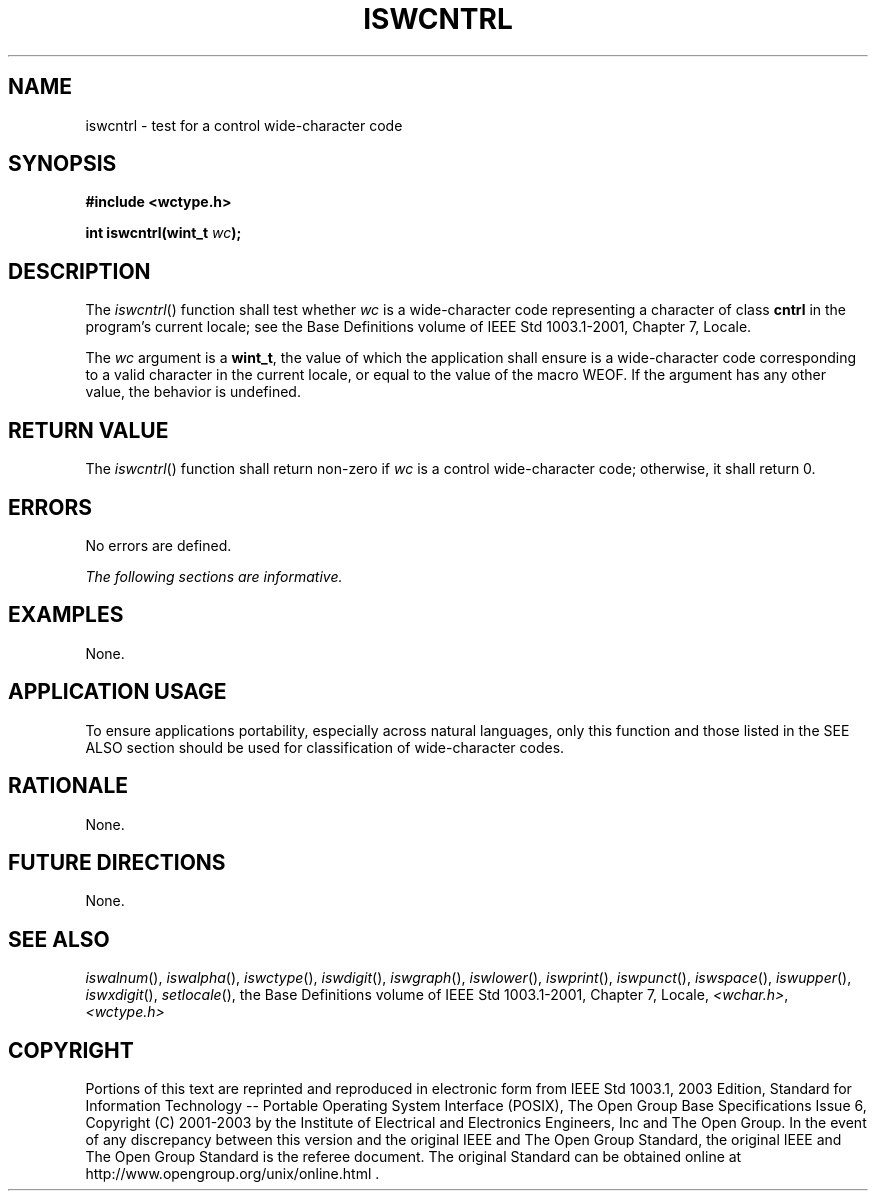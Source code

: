 .\" Copyright (c) 2001-2003 The Open Group, All Rights Reserved 
.TH "ISWCNTRL" 3 2003 "IEEE/The Open Group" "POSIX Programmer's Manual"
.\" iswcntrl 
.SH NAME
iswcntrl \- test for a control wide-character code
.SH SYNOPSIS
.LP
\fB#include <wctype.h>
.br
.sp
int iswcntrl(wint_t\fP \fIwc\fP\fB);
.br
\fP
.SH DESCRIPTION
.LP
The \fIiswcntrl\fP() function shall test whether \fIwc\fP is a wide-character
code representing a character of class
\fBcntrl\fP in the program's current locale; see the Base Definitions
volume of IEEE\ Std\ 1003.1-2001, Chapter 7, Locale.
.LP
The \fIwc\fP argument is a \fBwint_t\fP, the value of which the application
shall ensure is a wide-character code
corresponding to a valid character in the current locale, or equal
to the value of the macro WEOF. If the argument has any other
value, the behavior is undefined.
.SH RETURN VALUE
.LP
The \fIiswcntrl\fP() function shall return non-zero if \fIwc\fP is
a control wide-character code; otherwise, it shall return
0.
.SH ERRORS
.LP
No errors are defined.
.LP
\fIThe following sections are informative.\fP
.SH EXAMPLES
.LP
None.
.SH APPLICATION USAGE
.LP
To ensure applications portability, especially across natural languages,
only this function and those listed in the SEE ALSO
section should be used for classification of wide-character codes.
.SH RATIONALE
.LP
None.
.SH FUTURE DIRECTIONS
.LP
None.
.SH SEE ALSO
.LP
\fIiswalnum\fP(), \fIiswalpha\fP(), \fIiswctype\fP(), \fIiswdigit\fP(),
\fIiswgraph\fP(), \fIiswlower\fP(), \fIiswprint\fP(), \fIiswpunct\fP(),
\fIiswspace\fP(), \fIiswupper\fP(), \fIiswxdigit\fP(), \fIsetlocale\fP(),
the Base Definitions volume of
IEEE\ Std\ 1003.1-2001, Chapter 7, Locale, \fI<wchar.h>\fP, \fI<wctype.h>\fP
.SH COPYRIGHT
Portions of this text are reprinted and reproduced in electronic form
from IEEE Std 1003.1, 2003 Edition, Standard for Information Technology
-- Portable Operating System Interface (POSIX), The Open Group Base
Specifications Issue 6, Copyright (C) 2001-2003 by the Institute of
Electrical and Electronics Engineers, Inc and The Open Group. In the
event of any discrepancy between this version and the original IEEE and
The Open Group Standard, the original IEEE and The Open Group Standard
is the referee document. The original Standard can be obtained online at
http://www.opengroup.org/unix/online.html .
